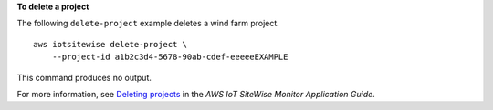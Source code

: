 **To delete a project**

The following ``delete-project`` example deletes a wind farm project. ::

    aws iotsitewise delete-project \
        --project-id a1b2c3d4-5678-90ab-cdef-eeeeeEXAMPLE

This command produces no output.

For more information, see `Deleting projects <https://docs.aws.amazon.com/iot-sitewise/latest/appguide/delete-projects.html>`__ in the *AWS IoT SiteWise Monitor Application Guide*.